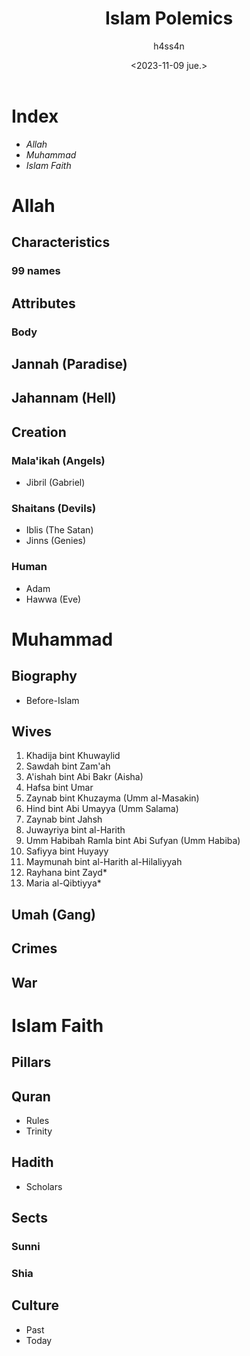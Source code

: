 #+title:    Islam Polemics
#+author:   h4ss4n
#+date:     <2023-11-09 jue.>

* Index
- [[Allah][Allah]]
- [[Muhammad][Muhammad]]
- [[Islam Faith][Islam Faith]]

* Allah

** Characteristics

*** 99 names

** Attributes

*** Body

** Jannah (Paradise)

** Jahannam (Hell)

** Creation

*** Mala'ikah (Angels)
- Jibril (Gabriel)

*** Shaitans (Devils)
- Iblis (The Satan)
- Jinns (Genies)

*** Human
- Adam
- Hawwa (Eve)

* Muhammad

** Biography

- Before-Islam

** Wives

1. Khadija bint Khuwaylid
2. Sawdah bint Zam'ah
3. A'ishah bint Abi Bakr (Aisha)
4. Hafsa bint Umar
5. Zaynab bint Khuzayma (Umm al-Masakin)
6. Hind bint Abi Umayya (Umm Salama)
7. Zaynab bint Jahsh
8. Juwayriya bint al-Harith
9. Umm Habibah Ramla bint Abi Sufyan (Umm Habiba)
10. Safiyya bint Huyayy
11. Maymunah bint al-Harith al-Hilaliyyah
12. Rayhana bint Zayd*
13. Maria al-Qibtiyya*

** Umah (Gang)

** Crimes

** War

* Islam Faith

** Pillars

** Quran

- Rules
- Trinity

** Hadith

- Scholars

** Sects

*** Sunni

*** Shia

** Culture

- Past
- Today
